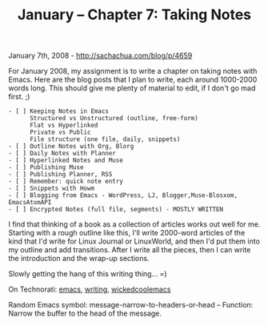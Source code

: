 #+TITLE: January -- Chapter 7: Taking Notes

January 7th, 2008 -
[[http://sachachua.com/blog/p/4659][http://sachachua.com/blog/p/4659]]

For January 2008, my assignment is to write a chapter on taking notes
 with Emacs. Here are the blog posts that I plan to write, each around
 1000-2000 words long. This should give me plenty of material to edit,
 if I don't go mad first. ;)

#+BEGIN_EXAMPLE
     - [ ] Keeping Notes in Emacs
           Structured vs Unstructured (outline, free-form)
           Flat vs Hyperlinked
           Private vs Public
           File structure (one file, daily, snippets)
     - [ ] Outline Notes with Org, Blorg
     - [ ] Daily Notes with Planner
     - [ ] Hyperlinked Notes and Muse
     - [ ] Publishing Muse
     - [ ] Publishing Planner, RSS
     - [ ] Remember: quick note entry
     - [ ] Snippets with Howm
     - [ ] Blogging from Emacs - WordPress, LJ, Blogger,Muse-Blosxom, EmacsAtomAPI
     - [ ] Encrypted Notes (full file, segments) - MOSTLY WRITTEN
#+END_EXAMPLE

I find that thinking of a book as a collection of articles works out
 well for me. Starting with a rough outline like this, I'll write
 2000-word articles of the kind that I'd write for Linux Journal or
 LinuxWorld, and then I'd put them into my outline and add transitions.
 After I write all the pieces, then I can write the introduction and
 the wrap-up sections.

Slowly getting the hang of this writing thing... =)

On Technorati: [[http://www.technorati.com/tag/emacs][emacs]],
[[http://www.technorati.com/tag/writing][writing]],
[[http://www.technorati.com/tag/wickedcoolemacs][wickedcoolemacs]]

Random Emacs symbol: message-narrow-to-headers-or-head -- Function:
Narrow the buffer to the head of the message.
